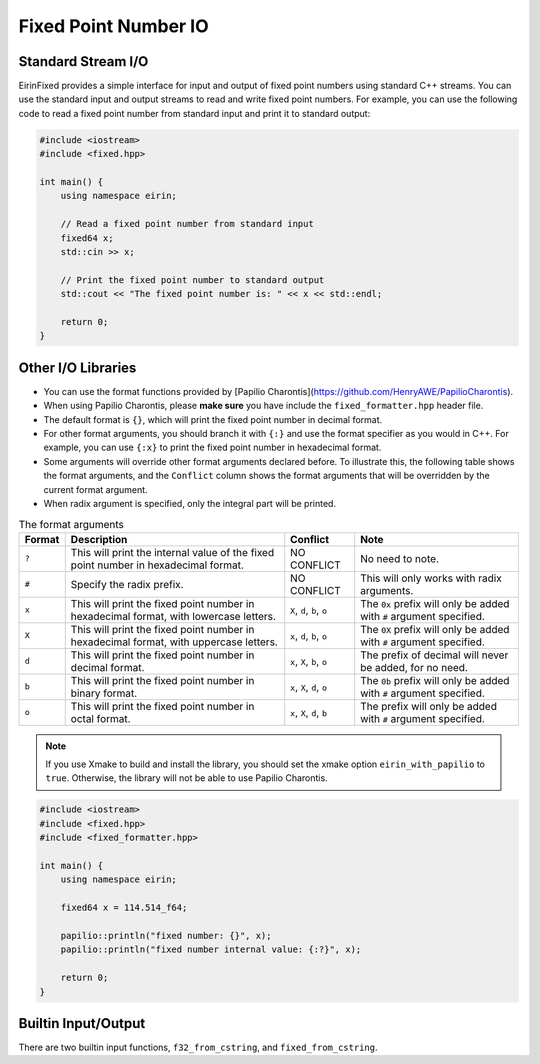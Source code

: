 Fixed Point Number IO
=======================

Standard Stream I/O
-----------------

EirinFixed provides a simple interface for input and output of fixed point numbers using standard C++ streams.
You can use the standard input and output streams to read and write fixed point numbers.
For example, you can use the following code to read a fixed point number from standard input and print it to standard output:

.. code-block:: c++

    #include <iostream>
    #include <fixed.hpp>

    int main() {
        using namespace eirin;

        // Read a fixed point number from standard input
        fixed64 x;
        std::cin >> x;

        // Print the fixed point number to standard output
        std::cout << "The fixed point number is: " << x << std::endl;

        return 0;
    }


Other I/O Libraries
-----------------

- You can use the format functions provided by [Papilio Charontis](https://github.com/HenryAWE/PapilioCharontis).
- When using Papilio Charontis, please **make sure** you have include the ``fixed_formatter.hpp`` header file.
- The default format is ``{}``, which will print the fixed point number in decimal format.
- For other format arguments, you should branch it with ``{:}`` and use the format specifier as you would in C++. For example, you can use ``{:x}`` to print the fixed point number in hexadecimal format.
- Some arguments will override other format arguments declared before. To illustrate this, the following table shows the format arguments, and the ``Conflict`` column shows the format arguments that will be overridden by the current format argument.
- When radix argument is specified, only the integral part will be printed.

.. list-table:: The format arguments
    :header-rows: 1

    * - Format
      - Description
      - Conflict
      - Note
    * - ``?``
      - This will print the internal value of the fixed point number in hexadecimal format.
      - NO CONFLICT
      - No need to note.
    * - ``#``
      - Specify the radix prefix.
      - NO CONFLICT
      - This will only works with radix arguments.
    * - ``x``
      - This will print the fixed point number in hexadecimal format, with lowercase letters.
      - ``X``, ``d``, ``b``, ``o``
      - The ``0x`` prefix will only be added with ``#`` argument specified.
    * - ``X``
      - This will print the fixed point number in hexadecimal format, with uppercase letters.
      - ``x``, ``d``, ``b``, ``o``
      - The ``0X`` prefix will only be added with ``#`` argument specified.
    * - ``d``
      - This will print the fixed point number in decimal format.
      - ``x``, ``X``, ``b``, ``o``
      - The prefix of decimal will never be added, for no need.
    * - ``b``
      - This will print the fixed point number in binary format.
      - ``x``, ``X``, ``d``, ``o``
      - The ``0b`` prefix will only be added with ``#`` argument specified.
    * - ``o``
      - This will print the fixed point number in octal format.
      - ``x``, ``X``, ``d``, ``b``
      - The prefix will only be added with ``#`` argument specified.



.. note::
    If you use Xmake to build and install the library, you should set the xmake option ``eirin_with_papilio`` to ``true``.
    Otherwise, the library will not be able to use Papilio Charontis.

.. code-block:: c++

    #include <iostream>
    #include <fixed.hpp>
    #include <fixed_formatter.hpp>

    int main() {
        using namespace eirin;

        fixed64 x = 114.514_f64;

        papilio::println("fixed number: {}", x);
        papilio::println("fixed number internal value: {:?}", x);

        return 0;
    }


Builtin Input/Output
--------------------

There are two builtin input functions, ``f32_from_cstring``, and ``fixed_from_cstring``.
